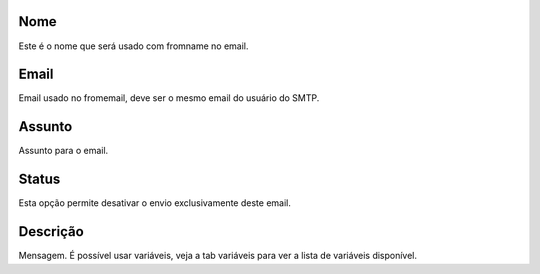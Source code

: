
.. _templateMail-fromname:

Nome
----

| Este é o nome que será usado com fromname no email.




.. _templateMail-fromemail:

Email
-----

| Email usado no fromemail, deve ser o mesmo email do usuário do SMTP.




.. _templateMail-subject:

Assunto
-------

| Assunto para o email.




.. _templateMail-status:

Status
------

| Esta opção permite desativar o envio exclusivamente deste email.




.. _templateMail-messagehtml:

Descrição
-----------

| Mensagem. É possível usar variáveis, veja a tab variáveis para ver a lista de variáveis disponível.



